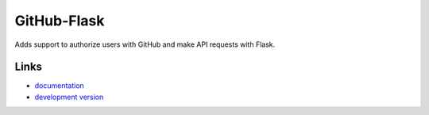
GitHub-Flask
------------

Adds support to authorize users with GitHub and make API requests with Flask.

Links
`````

* `documentation <http://github-flask.readthedocs.org>`_
* `development version
  <http://github.com/cenkalti/github-flask/zipball/master#egg=GitHub-Flask-dev>`_



